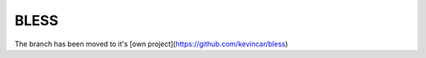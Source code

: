 =====
BLESS
=====

The branch has been moved to it's [own project](https://github.com/kevincar/bless)
